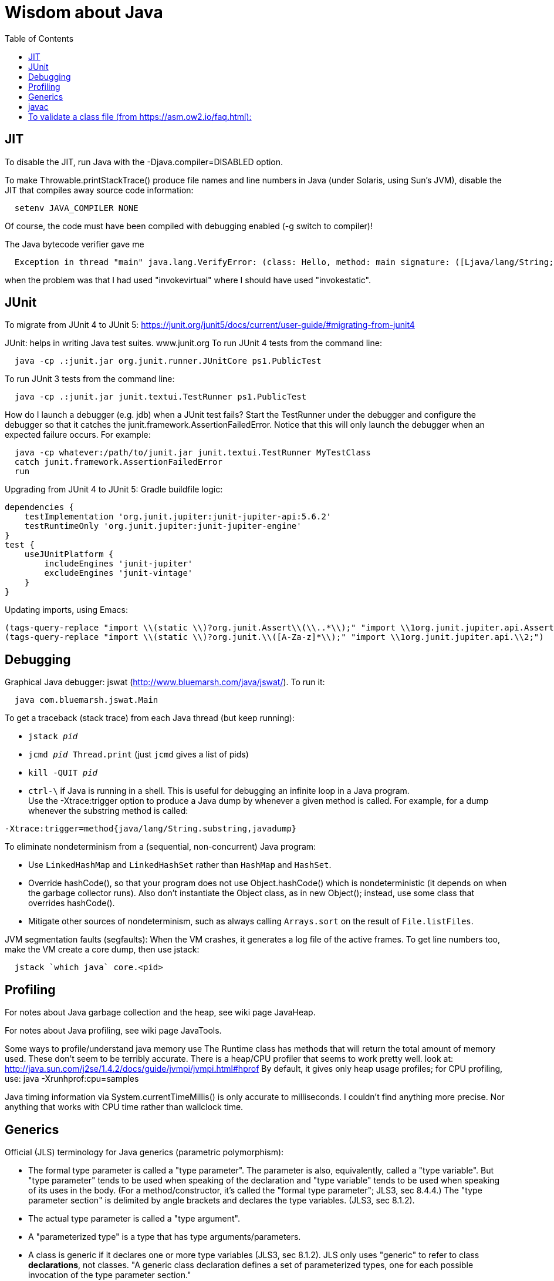= Wisdom about Java
:toc:
:toc-placement: manual

toc::[]


== JIT

To disable the JIT, run Java with the  -Djava.compiler=DISABLED  option.

To make Throwable.printStackTrace() produce file names and line numbers in
Java (under Solaris, using Sun's JVM), disable the JIT that compiles away
source code information:
```
  setenv JAVA_COMPILER NONE
```
Of course, the code must have been compiled with debugging enabled (-g
switch to compiler)!

The Java bytecode verifier gave me
```
  Exception in thread "main" java.lang.VerifyError: (class: Hello, method: main signature: ([Ljava/lang/String;)V) Incompatible object argument for function call
```
when the problem was that I had used "invokevirtual" where I should have
used "invokestatic".


== JUnit

To migrate from JUnit 4 to JUnit 5:
https://junit.org/junit5/docs/current/user-guide/#migrating-from-junit4

JUnit:  helps in writing Java test suites.  www.junit.org
To run JUnit 4 tests from the command line:
```
  java -cp .:junit.jar org.junit.runner.JUnitCore ps1.PublicTest
```
To run JUnit 3 tests from the command line:
```
  java -cp .:junit.jar junit.textui.TestRunner ps1.PublicTest
```

How do I launch a debugger (e.g. jdb) when a JUnit test fails?
Start the TestRunner under the debugger and configure the debugger so that
it catches the junit.framework.AssertionFailedError.  Notice that this will
only launch the debugger when an expected failure occurs.
For example:
----
  java -cp whatever:/path/to/junit.jar junit.textui.TestRunner MyTestClass
  catch junit.framework.AssertionFailedError
  run
----

Upgrading from JUnit 4 to JUnit 5:
Gradle buildfile logic:
```
dependencies {
    testImplementation 'org.junit.jupiter:junit-jupiter-api:5.6.2'
    testRuntimeOnly 'org.junit.jupiter:junit-jupiter-engine'
}
test {
    useJUnitPlatform {
        includeEngines 'junit-jupiter'
        excludeEngines 'junit-vintage'
    }
}
```
Updating imports, using Emacs:
```
(tags-query-replace "import \\(static \\)?org.junit.Assert\\(\\..*\\);" "import \\1org.junit.jupiter.api.Assertions\\2;")
(tags-query-replace "import \\(static \\)?org.junit.\\([A-Za-z]*\\);" "import \\1org.junit.jupiter.api.\\2;")
```

== Debugging

Graphical Java debugger:  jswat (http://www.bluemarsh.com/java/jswat/).
To run it:
```
  java com.bluemarsh.jswat.Main
```

To get a traceback (stack trace) from each Java thread (but keep running):
//nobreak

 * `jstack _pid_`
 * `jcmd _pid_ Thread.print`  (just `jcmd` gives a list of pids)
 * `kill -QUIT _pid_`
 * `ctrl-\` if Java is running in a shell.
This is useful for debugging an infinite loop in a Java program.
 +
Use the -Xtrace:trigger option to produce a Java dump by whenever a given method is called.
For example, for a dump whenever the substring method is called:
```
-Xtrace:trigger=method{java/lang/String.substring,javadump}
```

To eliminate nondeterminism from a (sequential, non-concurrent) Java program:
//nobreak

 * Use `LinkedHashMap` and `LinkedHashSet` rather than `HashMap` and `HashSet`.
 * Override hashCode(), so that your program does not use Object.hashCode() which is nondeterministic (it depends on when the garbage collector runs). Also don't instantiate the Object class, as in new Object(); instead, use some class that overrides hashCode().
 * Mitigate other sources of nondeterminism, such as always calling `Arrays.sort` on the result of `File.listFiles`.

JVM segmentation faults (segfaults):
When the VM crashes, it generates a log file of the active frames.
To get line numbers too, make the VM create a core dump, then use jstack:
```
  jstack `which java` core.<pid>
```


== Profiling

For notes about Java garbage collection and the heap, see wiki page JavaHeap.

For notes about Java profiling, see wiki page JavaTools.

Some ways to profile/understand java memory use
  The Runtime class has methods that will return the total amount of
  memory used.  These don't seem to be terribly accurate.
  There is a heap/CPU profiler that seems to work pretty well.
  look at:      
    http://java.sun.com/j2se/1.4.2/docs/guide/jvmpi/jvmpi.html#hprof
  By default, it gives only heap usage profiles; for CPU profiling, use:
    java -Xrunhprof:cpu=samples

Java timing information via System.currentTimeMillis() is only accurate
to milliseconds.  I couldn't find anything more precise.  Nor anything
that works with CPU time rather than wallclock time.



== Generics

Official (JLS) terminology for Java generics (parametric polymorphism):

 * The formal type parameter is called a "type parameter".
   The parameter is
   also, equivalently, called a "type variable".  But "type parameter"
   tends to be used when speaking of the declaration and "type variable"
   tends to be used when speaking of its uses in the body.
   (For a method/constructor, it's called the "formal type parameter";
   JLS3, sec 8.4.4.)
   The "type parameter section" is delimited by angle brackets and
   declares the type variables.  (JLS3, sec 8.1.2).
 * The actual type parameter is called a "type argument".
 * A "parameterized type" is a type that has type arguments/parameters.
 * A class is generic if it declares one or more type variables (JLS3, sec 8.1.2).
   JLS only uses "generic" to refer to class *declarations*, not
   classes.  "A generic class declaration defines a set of parameterized
   types, one for each possible invocation of the type parameter section."
 +
Terminology for generics/parametric polymorphism in Java, from _Effective Java_, second edition, page 115.
|====
| Parameterized type      | `List<String>`              |
| Actual type parameter   | `String`                    |
| Generic type            | `List<E>`                   |
| Formal type parameter   | `E`                         |
| Unbounded wildcard type | `List<?>`                   |
| Raw type                | `List`                      |
| Bounded type parameter  | `<E extends Number>`        |
| Recursive type bound    | `<T extends Comparable<T>>` |
| Bounded wildcard type   | `List<? extends Number>`    |
| Generic method static   | `<E> List<E> asList(E[] a)` |
| Type token              | `String.class`              |
|====
The first part ("`List`") of a parameterized type name is called the
class name.
The first part ("`List`") of a generic type name is called:  (??? no
good name, Alex Buckley suggested that it also be "class name", but that
isn't quite right).
They don't have a name for a use of type parameter/variable, to distinguish
from the declaration.
(The _Effective Java_ terminology differs from that used in the JLS.)


== javac

javac is a script that runs a Java program that runs on a JVM, and you can
pass command-line arguments to that JVM using the `-J` command-line
argument.  In particular, you can pass `-J-Xmx1024M` to give the JVM a
gigabyte of memory for the heap.

The command
----
  javac -jar myjar.jar
----
ignores the CLASSPATH environment variable, so you may need to pass it
explicitly: 
----
  javac -jar myjar.jar -cp ${CLASSPATH}
----

To limit/increase the number of errors that javac will print (default 100),
use `-Xmaxerrs N`.
The analogous command-line option for warnings is `-Xmaxwarns N`.

If javac says
```
  warning: unmappable character for encoding UTF8
```
then change the Ant task:
```
  <javac encoding="8859_1" ...
```
or the command line:
```
  javac -encoding 8859_1 ...
```

There are two ways to disable javac warnings of the form
```
  ... uses internal proprietary API that may be removed in a future release
  ... is internal proprietary API and may be removed in a future release
```
* Approach #1 is to run
```
  javac -XDignore.symbol.file ...
```
flag which will compile your program against Oracle's/Sun's internal rt.jar
rather than the public-facing symbol file `ct.sym`.
* Approach 2 has two variants
** Approach #2a is to run
```
  javac -XDenableSunApiLintControl -Xlint:-sunapi ...
```
This still issues a "note" but not a warning.
** Approach #2b is to suppress the warning and the note by writing
```
  @SuppressWarnings("sunapi")
```
in the source code, but this still requires you to run javac as follows:
```
  javac -XDenableSunApiLintControl ...
```

To suppress a javac warning like
```
warning: [options] bootstrap class path not set in conjunction with -source 1.7
```
that results from command-line arguments `-source 7 -target 7`,
supply the additional command-line argument: `-Xlint:-options`

To resolve
```warning: [classfile] MethodParameters attribute introduced in version 52.0 class files is ignored in version 51.0 class files```
run javac with `-Xlint:-classfile`.
This is only needed in Java 8, because the bug is fixed in Java 11:
https://bugs.openjdk.java.net/browse/JDK-8190452


== javadoc

How to quote less than and greater than (angle brackets), such as for generics, without using &lt; and &gt; in Javadoc comments:
```
 Equation: {@literal i > j}
 Inline code: {@code getThat<T>()}
 Multi line code:
   <pre>{@code
   ...
   }</pre>
 For the latter, if there is an unbalanced close curly brace, that will
 terminate the `{@code ...}` constrict early, but balanced braces are fine.
```
The purpose of `{@code ...}` is to prevent HTML interpretation:  characters
such as <, >, &amp;, are passed through unchanged.

You need to quote/escape the @ (at-sign) symbol in Javadoc when it appears
at the beginning of a line.  Use `{@literal @}` or `&#064;` or `&nbsp;@`
None of these works within `<pre>{@code ...}</pre>`.  If you need @ at the
beginning of the line in a code block, use `<pre><code> ... </code></pre>`
together with one of the above.
If you *also* need `<` in that code block:
 * use {@code ...} on any line that needs `<` or `>`, or
 * use `{@literal <}` (though the spacing will look bad) or `&lt;`.

Here is a webpage that discusses how to write code in Javadoc,
including quoting of @ (at-sign) and other characters:
https://reflectoring.io/howto-format-code-snippets-in-javadoc/

To avoid doclint messages about missing Javadoc tags, such as "no @param for someArg":
----
-Xdoclint:all,-missing
----
This only works with Javadoc 8 and later; the command-line option is
illegal under Javadoc 7 and causes it to terminate abnormally.
In a Makefile, you can set a DOCLINT variable as follows:
----
ifneq (,$(findstring 1.8.,$(shell java -version 2>&1)))
  DOCLINT?=-Xdoclint:all,-missing
endif
----

In a Javadoc @param, @return, etc. clause, the initial text is a sentence
fragment that starts with a lowercase (not capital) letter and does not end
with a period unless followed by another sentence.

In Javadoc @see and @link clauses, nested classes must be specified as
`Outer.Inner`, not simply `Inner`.

The Javadoc @link clause takes an optional argument to indicate the displayed text:
```
{@link Class#member displaytext}
```

If a type is not used in the source code, then Javadoc mentions of it are
not made into links in the generated HTML.  So you need to create a dummy
public field (a private one doesn't work).  For example:
```
  // Without this, the Javadoc mentions of "java.util.Vector" are not links
  // in the generated HTML.
  public Vector<?> javadocLossage;
```

To turn Javadoc warnings into errors, pass `-Xwerror` on the command line.
Here are two ways to do it in Gradle:
```
javadoc {
  // Turn Javadoc warnings into errors.
  options.addStringOption('Xwerror', '-quiet')
}
```
or
```
tasks.withType(Javadoc) {
  // Turn Javadoc warnings into errors.
  options.addStringOption('Xwerror', '-quiet')
}
```
To catch fewer warnings, use:
```
  // Turn some Javadoc warnings into errors.
  options.addStringOption('Xwerror', '-Xdoclint:all,-missing')
```

It seems that to reference a nested/inner class in Javadoc requires giving
the fully-qualified class name.

To find Javadoc comments that use "<" or ">" but shouldn't:
----
search -i -n '^ *\*.*(<[^/]|>)'
----
and then, in the result:
----
(query-replace-regexp "</?\\(li\\|p\\|b\\|tt\\|pre\\|i\\|a\\|a [^<>]*\\|blockquote\\|ul\\|code\\|em\\|strong\\|br\\)>" "" nil (if (and transient-mark-mode mark-active) (region-beginning)) (if (and transient-mark-mode mark-active) (region-end)))
----
and finally look for instances of `[<>]`.

The error message
```
com.sun.tools.javac.code.Type$AnnotatedType cannot be cast to com.sun.tools.javac.code.Type$ClassType
```
is due to this JDK bug:
https://bugs.openjdk.java.net/browse/JDK-8215542.
It is fixed in JDK 9 ea b14 onwards.

Always run Javadoc with `-notimestamp`, to minimize gratuitous diffs.
A problem is that `-notimestamp` may get passed to doclets, so they need to be able to handle it.
In gradle, use
```
  options.noTimestamp(false)
```
to not pass `-notimestamp`.

To resolve Javadoc errors like
```
 package com.sun.tools.javac.api is not visible
 package com.sun.tools.javac.code is not visible
 package com.sun.tools.javac.main is not visible
 package com.sun.tools.javac.tree is not visible
 package com.sun.tools.javac.util is not visible
```
add to javadoc task in `build.gradle`:
```
    options.addStringOption('source', '8')
```

Javadoc links:
 * under JDK <= 17, use JDK 8 links
 * under JDK > 17 (i.e., JDK >= 18), use JDK 17 links, and "--link-modularity-mismatch info"


== Everything else

JDK 1.4 is still distributed, but at an obscure URL:
 http://java.sun.com/javase/downloads/jdk/142/
Or, at http://java.sun.com/javase/downloads/, click on "Previous Releases".

To get a copy of the JDK 7 source:
  hg clone http://hg.openjdk.java.net/jdk7/jdk7/jdk

Major version number for the Java class file format (JVM version numbers):
----
  J2SE 21.0 = 65 (0x41 hex)   [released September 2023; LTS version]
  J2SE 20.0 = 64 (0x40 hex)   [released March 2023]
  J2SE 19.0 = 63 (0x3f hex)   [released September 2022]
  J2SE 18.0 = 62 (0x3e hex)   [released March 2022]
  J2SE 17.0 = 61 (0x3d hex)   [released September 2021; LTS version]
  J2SE 16.0 = 60 (0x3c hex)   [released March 2021]
  J2SE 15.0 = 59 (0x3b hex)   [released September 2020]
  J2SE 14.0 = 58 (0x3a hex)   [released March 2020]
  J2SE 13.0 = 57 (0x39 hex)   [released September 2019]
  J2SE 12.0 = 56 (0x38 hex)   [released March 2019]
  J2SE 11.0 = 55 (0x37 hex)   [released September 2018; LTS version]
  J2SE 10.0 = 54 (0x36 hex)   [released March 2018]
  J2SE 9.0 = 53 (0x35 hex)    [released September 2017]
  J2SE 8.0 = 52 (0x34 hex)    [released March 2014; LTS version; last update Jan 2019 (commercial), Dec 2020 (non-commercial)]
  J2SE 7.0 = 51 (0x33 hex)    [released July 2011]
  J2SE 6.0 = 50 (0x32 hex)    [released December 2006, public beta Feb. 2006]
  J2SE 5.0 = 49 (0x31 hex)    [released September 2004]
  JDK 1.4 = 48 (0x30 hex)     [released February 2002]
  JDK 1.3 = 47 (0x2F hex)     [released 2000]
  JDK 1.2 = 46 (0x2E hex)     [released 1998]
  JDK 1.1 = 45 (0x2D hex)     [released 1996]
----

To pretty-print or indent a Java program, do "java JavaPP filename.java".
Or, use my shell script "javapp file1.java file2.java file3.java ...",
which overwrites the original file.

To run Java with a maximum of 900 Mbytes of memory (default 64 Mbytes):
```
  java -Xmx900m ...
```

java.lang.Class.forName requires different versions of the string
representation of a class as its argument depending on whether you want to
get back an array or not.  For instance, these are legal:
```
  Class.forName("[Ljava.lang.Integer;")
  Class.forName("java.lang.Integer")
```
but this is not:
```
  Class.forName("Ljava.lang.Integer;")
```

Java file reading usually permits either \n or \r\n to end a line.
However, if the first character of a file is \n, Java file reading seems to
produce blank lines for each subsequent \r\n.

Java 1.5 meta-data facility (annotations) (JSR 175) implements meta-data tags:
http://www.jcp.org/en/jsr/detail?id=175

JWhich tells where on the classpath a Java file is found.
I have a "jwhich" shell script wrapped around this.

In Java, "null instanceof Class" returns false for any Class.

Canonical use of package java.util.regex.* for Java regular expressions:
```
  Pattern p = Pattern.compile("a*b");
  Matcher m = p.matcher("aaaaab");
  boolean b = m.matches();              // exact match (whole target string)
  boolean b = m.lookingAt();            // subsequence starting at beginning
  boolean b = m.find();                 // subsequence
  String g = m.group(2);                // text captured by the given group
```
or, less frequently,
```
  boolean b = Pattern.matches("a*b", "aaaaab");
```

Here are ways to parse arrays without loops and repeatedly taking substrings:
```
  private static Pattern arrayBracketsPattern = Pattern.compile("(\\[\\])+$");
  ...
    Matcher m = arrayBracketsPattern.matcher(typename);
    String classname = m.replaceFirst("");
    int dimensions = (typename.length() - classname.length()) / 2;
```
.
```
  private static Pattern fdArrayBracketsPattern = Pattern.compile("^\\[+");
   ...
    Matcher m = arrayBracketsPattern.matcher(typename);
    String basename = m.replaceFirst("");
    int dimensions = typename.length() - classname.length();
```


Java issues (bug reports, RFEs, etc.):  http://bugs.sun.com/bugdatabase/

LVTT - Local Variable Type Table
Errors can occur when instrumenting with BCEL.  One error is:
----
     LVTT entry for 'list' in class file daikon/dcomp/Test does not match any LVT entry
----
The easiest solution I've found so far is to simply remove these tables.
They are only used by debuggers and when instrumenting, that is seldom
an issue.  utilMDE/BCELUtil has a method (remove_local_variable_type_tables)
that does this for a method.

Java classes are top level or nested:
```
class TopLevel {
  // Java member classes are of two varieties:  static and inner.
  static class StaticMember {}
  class Inner {}
  void m() {
    class Local {}
    // this "new" expression creates an instance of an anonymous class
    new SuperTypeOfAnonymousClass() { ... }
  }
}
```

To determine which class files require a given JDK version (or earlier):
```
  find | xargs java ClassFileVersion -min 1.6 | grep -v "is neither a"
```
This is good for debugging errors of the form
  Exception in thread "main" java.lang.UnsupportedClassVersionError: Bad version number in .class file
that give no indication of what .class file was problematic.

To execute a shell command in Java:
```
Runtime.getRuntime().exec(String [] cmdarray);
```

In Java, File.getName() returns the basename:  no directory components, but
does include the filename extension.

After starting jdb, do something like
  stop in utilMDE.JWhich.main
  run
lest when you issue the "run" command the application continues to termination.

In Java, to iterate over the elements of a HashMap, do:
```
    for (Map.Entry entry : hash_map.entrySet()) {
      ... entry.getKey() ...
      ... entry.getValue() ...
    }
```
To iterate over the values:
```
    for (ValType value : hash_map.values()) {
      ...
    }
```

A disadvantage of the new-style for loop is that there is no name for the
iterator, so there is no way to access important information such as the
current index or other information that a specialized iterator may make
available.
 +
  A way to get around this is for a single object to implement both
Iterator and Iterable.  The Iterable.iterator() method would just return
"this", and within the foor loop body, the client can refer to the iterable
to obtain the desired information.
 +
  The problem with this design is that it assumes that there is exactly one
iterator for the object at a time.  Clients may expect that it is possible
to have multiple iterators over a given Iterable, and thus may expect that
each call to Iterable.iterator returns a fresh iterator that shares no
state with other iterators.  But. clients really shouldn't assume this in
the absence of documentation so stating, and if something is both an
Iterable and an Iterator, it's intuitive (and should be documented) that
iterator() would return itself.


Notes about Java instrumentation:
Instrumenting annotation classes by adding parameters will cause
annotation to not be handled correctly.
Methods in an Annotation class can not have any parameters.  When you
add the DCompMarker parameter to those methods, AnnotationType will
throw an IllegalArgumentException.  This (unfortunately) does not
show up directly, but only results in the retention policy being set
to its Class (the default) rather than to what the user wanted (eg,
RUNTIME).  This manifested itself in our case by having the Option
annotations disappear (thus making it impossible to parse command line
options).  I think it should be safe to simply not add arguments to
Annotation methods.  Since these 'methods' aren't executable anyway.

replacing rt.jar
It is possible to override/replace the system rt.jar using the
-Xbootclasspath switch to java.  The documentation says that doing so
violates Sun's license agreement.  It is not clear why this is true.

You can turn off the verifier on any VM with -Xverify:none.  Derek discovered
this like so:
----
$ strings `which java` | grep -i verif
-Xverify:all
-verify
-verifyremote
-Xverify:remote
-noverify
-Xverify:none
----

Jardiff takes two jar files and outputs all the public API changes.
http://www.osjava.org/jardiff/

To read a file line by line from Java use:
----
    BufferedReader br = new BufferedReader (new FileReader (filename));
    for (String line = br.readLine(); line != null; line = br.readLine())
        ;
----
Unfortunately, this will throw IOExceptions.  I don't know of any standard
Java class that does not.
 +
Or, to read lines with line numbers use:
----
    LineNumberReader lr = new LineNumberReader (new FileReader (filename));
    for (String line = lr.readLine(); line != null; line = lr.readLine())
        lr.getLineNumber();
----
Or, you can use utilMDE.EntryReader which supports the new-style for loop.

Don't use Runtime.exec(); instead, use ProcessBuilder.start().

Here is how to set JAVA_HOME portably (including on Linux and Mac OS X).
```
In a sh script:
```
if [ "$(uname)" = "Darwin" ] ; then
  export JAVA_HOME=${JAVA_HOME:-$(/usr/libexec/java_home)}
else
  export JAVA_HOME=${JAVA_HOME:-$(dirname "$(dirname "$(readlink -f "$(which javac)")")")}
fi
```
In a Makefile:
```
ifeq ($(shell uname), Darwin)
  JAVA_HOME ?= $(/usr/libexec/java_home)
else
  JAVA_HOME ?= $(shell readlink -f /usr/bin/javac | sed "s:bin/javac::")
endif
```

"Could not reserve enough space for object heap" means that the
"-Xmx" argument on the java command line was too large.

`JAVA_HOME` is the JDK install directory, e.g., ...jdk1.7.0 .
`java.home` is the JRE install directory, e.g., ...jre .
(See http://javahowto.blogspot.com/2006/05/javahome-vs-javahome.html .)

When you deprecate a method, also make it final.  That way you will find
places that it is overridden (because they won't compile any longer).

A way to iterate over the lines in a file is:
```
BufferedReader br = new BufferedReader(new FileReader(file));
for (String line; (line = br.readLine()) != null; ) {
   ... // do stuff with line here  
}
```

This command lists all supertypes of all .class files in the current directory or below.
```
javap -v `find . -name '*.class'` | egrep '^(public |protected |private |abstract |default |static |final |transient |volatile |synchronized |native |strictfp )*(class|interface) .*(extends|implements)' | perl -p -e 's/<[^<>]*>//g' | perl -p -e 's/<[^<>]*>//g' | perl -p -e 's/(^.*?\b(class|interface) | extends | implements |, *)/\n/g' | perl -p -e 's/\$.*//g' | sort | uniq
```

SLF4J API:
https://www.slf4j.org/apidocs/index.html
The 5 error levels are:
ERROR, WARN, INFO, DEBUG, TRACE

# To validate a class file (from https://asm.ow2.io/faq.html):
```
cd ~/tmp
VER=6.2.1
wget https://search.maven.org/remotecontent?filepath=org/ow2/asm/asm/${VER}/asm-${VER}.jar -O asm-${VER}.jar
wget https://search.maven.org/remotecontent?filepath=org/ow2/asm/asm-tree/${VER}/asm-tree-${VER}.jar -O asm-tree-${VER}.jar
wget https://search.maven.org/remotecontent?filepath=org/ow2/asm/asm-analysis/${VER}/asm-analysis-${VER}.jar -O asm-analysis-${VER}.jar
wget https://search.maven.org/remotecontent?filepath=org/ow2/asm/asm-util/${VER}/asm-util-${VER}.jar -O asm-util-${VER}.jar
java -cp "asm-${VER}.jar:asm-tree-${VER}.jar:asm-analysis-${VER}.jar:asm-util-${VER}.jar" org.objectweb.asm.util.CheckClassAdapter ~/tmp/plume-util-1.0.3-jar/org/plumelib/util/OrderedPairIterator.class
```
but for me this just crashed rather than giving a useful result.

To convert a .jar file to a module:
```
jdeps --generate-module-info . mylib.jar
javac --patch-module SOME.MODULE.NAME=mylib.jar module-info.java
```

Here is a formula to make a jar file into a modular jar file.
```
usejdk11
JARPATH=checker-qual.jar
MODULENAME=org.checkerframework.checker.qual
jdeps --generate-module-info . $JARPATH
javac --patch-module $MODULENAME=$JARPATH $MODULENAME/module-info.java
jar uf $JARPATH -C $MODULENAME module-info.class
```

Command-line options for the Java module system:
 * `--patch-module`
    It adds classes into a module.
    The replacement of 
    -Xbootclasspath/p is the option --patch-module to override classes in a module. It can also be used to augment the contents of module. The --patch-module option is also supported by javac to compile code "as if" part of the module.
    You need to supply it *both* to `javac` and to `java`.
 * `--add-exports` (use ALL-UNNAMED to give access from the *classpath*; is anything else required for modules?
   --add-exports <exporter-module>/<package>=<accessor-module>(,<accessor-module>)*
 * `--add-opens` enables reflection
 * `--add-modules`
   add modules (and their dependencies) to the module graph that would otherwise not show up because the initial module does not depend on them (directly or indirectly).
 * `--add-reads $module=$targets` adds readability edges from $module to all modules in the comma-separated list $targets. This allows $module to access all public types in packages exported by those modules even though $module has no requires clauses mentioning them. If $targets is set to ALL-UNNAMED, $module can even read the unnamed module.

`com.sun.javadoc` is deprecated and superseded by `jdk.javadoc.doclet`.
`jdk.javadoc.doclet` only exists in Java 9 and later, so switching to it means losing support for Java 8.
Another difference is that Javadoc in JDK 8 supports this option:
```
  -d <directory>                   Destination directory for output files
```
but in JDK9+, only the standard doclet supports it.
Documentation on using the new Doclet API:
https://openjdk.java.net/groups/compiler/using-new-doclet.html
Gradle always passes the -d command-line argument.  Idea: If the doclet is always
run by itsef, on JDK 9+ it could support the `-d` command-line
argument, even if it ignores it.  But if the doclet is run together with the
standard doclet, I'm not sure that is the right thing.
You can use `title = ""` to prevent gradle from passing other command-line arguments.

Many Java `equals` methods should look like this:
```
  public boolean equals(Object o) {
    return (o != null)
        && super.equals(o)
        && field1.equals(o.field1)
        && field2.equals(o.field2)
        && field3.equals(o.field3);
  }
```
Every Java `hashCode` method should look like one of these:
```
  // If superclass has any fields.
  @Override
  public int hashCode() {
    return super.hashCode() + Objects.hash(field1, field2, field3);
  }
```
```
  // If superclass has no fields (e.g., the superclass is java.lang.Object).
  @Override
  public int hashCode() {
    return Objects.hash(field1, field2, field3);
  }
```

In Java, `String.format` is much slower than string concatenation with `+`.
Multiple string concatenation with `+` gets converted into an efficient
StringBuilder, but not if there are potetnial side effects, so put any
computations into a local variable before doing the string concatenation.
(Or just use a StringBuilder directly, rather than repeated string
concatation.

`jshell` is a Java interpreter or REPL (read-eval-print loop).

In Java, an array's component type is the type of values retrieved directly from it.
An array's element type is a non-array type, obtained by taking component types as long as possible.
For example, the component type of `int[][]` is `int[]`, but its element type is `int`.

The `map` function over a list is implemented in Java as:
`
Collection<E> c = ...
Object[] mapped = c.stream().map(e -> doMap(e)).toArray();
List<E> mapped = c.stream().map(e -> doMap(e)).collect(Collectors.toList());
`

To obtain the classpath at run time, on any JDK:
```
# Get latest release number from https://github.com/classgraph/classgraph
dependencies {
  implementation 'io.github.classgraph:classgraph:4.8.110'
}
...
import io.github.classgraph.ClassGraph;
import java.net.URI;
...
List<URI> classpath = new ClassGraph().getClasspathURIs();
```
This is more reliable (works across JDK vernions) than 
`((URLClassLoader) ClassLoader.getSystemClassLoader()).getURLs()`.

From a shell or bash script, to determine or test the Java version number:
```
java -version 2>&1 | head -1 | cut -d'"' -f2 | sed '/^1\./s///' | cut -d'.' -f1 | sed 's/-ea//'
```

To test the Java or JDK version number from a Unix shell command line
(from https://stackoverflow.com/a/56243046/173852):
```
JAVA_VER=$(java -version 2>&1 | head -1 | cut -d'"' -f2 | sed '/^1\./s///' | cut -d'.' -f1 | sed 's/-ea//') && \
[ "$JAVA_VER" = "8" ] && make || echo "Use Java 8"
```

javax.tools.JavaCompiler is the user-visible, supported API.
com.sun.tools.javac.main.JavaCompiler is the internal implementation.  While it is not officially supported (it may change at any time), it has more methods and more functionality.

To replace uses of the deprecated `new URL()` constructor:
```java
        URL url = URI.create(filename).toURL();
```

In Java, to access a private field in `obj` via reflection and changing access modifiers:
```java
Field f = obj.getClass().getDeclaredField("fieldIWant"); // possible NoSuchFieldException
f.setAccessible(true);
value = f.get(obj); // possible IllegalAccessException
```

Here is Oracle's migration guide from java.io.File to java.nio.file.Path:
https://docs.oracle.com/javase/tutorial/essential/io/legacy.html

If you are targeting Java 17, then you should not use types like `Pair` and
`Triplet` (say, from the `org.javatuples` package).  A record:
 * is very little code to define (thus, little code clutter),
 * has a shorter name than an instantiated tuple (thus, less code clutter),
 * is type-safe (you can't accidentally use one in the wrong context, as you can for a `Pair<String, String>`),
 * is much more readable at uses (`mySextet.getValue3()` is inscrutible.  When using the `org.javatuples` package, it is also misleading.  When not indexing into a list or array, one starts counting at one rather than zero.  However, `getValue3()` is the *fourth* element of the sextet, which is rather surprising!)

Jacoco's "instruction coverage" is bytecode instructions.
Jacoco's "branch coverage" is branch coverage of bytecode conditions (= bytecode decisions).  It reports each direction of a boolean condition (= boolean expression) separately.
For example, `if (a > 0 && b > 0)` has 4 branches:  the true and false branches of `a > 0` and the true and false branches of `b > 0`.
Jacoco cannot compute source-code-level line, decision, or MC/DC coverage.
There are visualization tools that map Jacoco's output to source code lines, but that doesn't really give source-code-level coverage information.

The Java variant of the Google diff-match-patch program is not available on
Maven Central (except in some old and/or renamed versions), so it's best to
incorporate it directly in a project.  Its license (Apache 2.0) is compatible
with other lax licenses such as the MIT License.
Then, use:
```
import name.fraser.neil.plaintext.diff_match_patch;
import name.fraser.neil.plaintext.diff_match_patch.Diff;
```

This talk says that in Java, no non-LTS version has ever passed 1% of market share:
https://www.youtube.com/watch?v=SYO-LmA647E&t=186s
However, this chart shows that developers are using non-LTS versions at considerable
rates (along with LTS versions too, which are more widely used):
https://www.jetbrains.com/lp/devecosystem-2023/java/


The Java diff_match_patch program creates Patch objects that have a leading and
a trailing EQUAL component, even with `Match_Threshold` and
`Patch_DeleteThreshold` set to 0.

Using Guava in a build.gradle file:
```
// Using Guava also requires this, unfortunately, to avoid "class file for javax.annotation.meta.TypeQualifierDefault not found".
annotatedGuava 'com.google.code.findbugs:jsr305:3.0.2'
```

There is no longer a maintained (or even functional) version of Jar Jar Links (aka JarJar Links).
It just uses ASM for renaming, so use that directly.

Typical commands for Java native compilation with GraalVM:
```
./gradlew -Pagent test
./gradlew metadataCopy --task test --dir src/main/resources/META-INF/native-image
./gradlew -Pagent nativeTest
./gradlew nativeCompile
```

//  LocalWords:  decompile jdecomp jtrek JIT Djava Throwable printStackTrace Ljava toc java ps1 jdb TestRunner cp MyTestClass Hamcrest assertFalse assertThat assertTrue assertEquals SIGQUIT LinkedHashMap LinkedHashSet HashSet listFiles segfaults VM jstack wiki JavaHeap JavaTools hprof Xrunhprof cpu currentTimeMillis wallclock JLS JLS3 Xlint compilerarg Xmx1024M
//  LocalWords:  Solaris setenv invokevirtual invokestatic JavaPP filename javapp
//  LocalWords:  javadoc cd utilMDE subpackages dirname uniq perl HashMap itor Xmx
//  LocalWords:  entrySet getKey getValue ValType Mbytes forName JUnit ps jswat
//  LocalWords:  PublicTest ProfileViewer javac JSR JWhich classpath jwhich pid
//  LocalWords:  instanceof traceback ctrl aaaaab boolean lookingAt unjar jdk src
//  LocalWords:  RFEs LVTT BCEL daikon LVT BCELUtil

